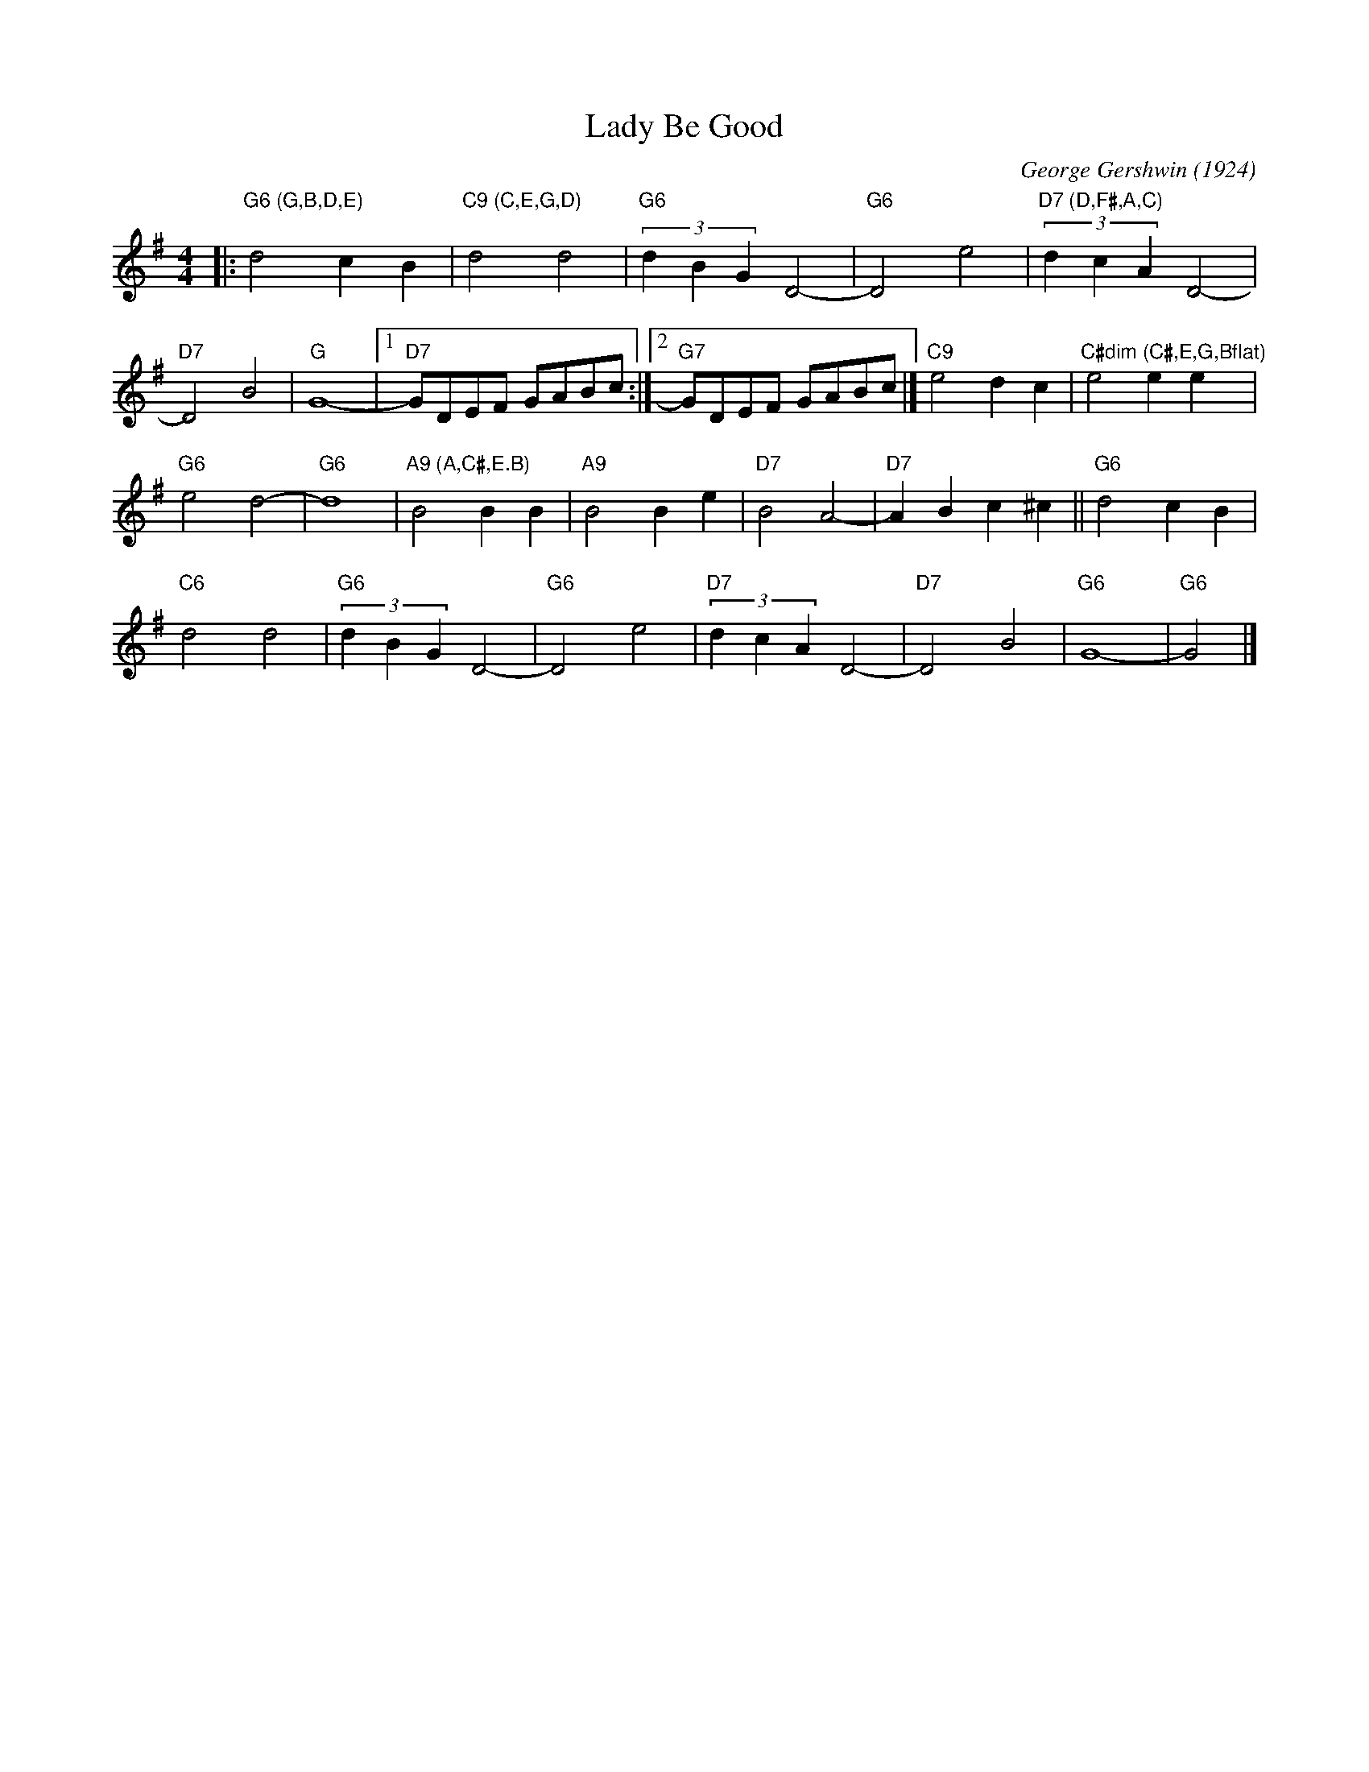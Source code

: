X: 1
T: Lady Be Good
C: George Gershwin (1924)
R: song
S: Fiddle Hell Online 2022-4-3 handout for Ellen Carlson's chord analysis workshop
Z: 2022 John Chambers <jc:trillian.mit.edu>
M: 4/4
L: 1/8
K: G
|:\
"G6 (G,B,D,E)"d4 c2B2 | "C9 (C,E,G,D)"d4 d4 | "G6"(3d2B2G2 D4- | "G6"D4 e4 | "D7 (D,F#,A,C)"(3d2c2A2 D4- |
"D7"D4 B4 | "G"G8- |1 "D7"GDEF GABc :|2 "G7"GDEF GABc |] "C9"e4 d2c2 | "C#dim (C#,E,G,Bflat)"e4 e2e2 y|
"G6"e4 d4- | "G6"d8 | "A9 (A,C#,E.B)"B4 B2B2 | "A9"B4 B2e2 | "D7"B4 A4- | "D7"A2B2 c2^c2 || "G6"d4 c2B2 |
"C6"d4 d4 | "G6"(3d2B2G2 D4- | "G6"D4 e4 | "D7"(3d2c2A2 D4- | "D7"D4 B4 | "G6" G8- | "G6"G4 |]
